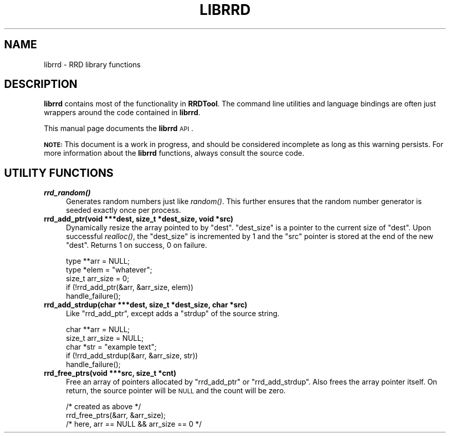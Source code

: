 .\" Automatically generated by Pod::Man v1.37, Pod::Parser v1.14
.\"
.\" Standard preamble:
.\" ========================================================================
.de Sh \" Subsection heading
.br
.if t .Sp
.ne 5
.PP
\fB\\$1\fR
.PP
..
.de Sp \" Vertical space (when we can't use .PP)
.if t .sp .5v
.if n .sp
..
.de Vb \" Begin verbatim text
.ft CW
.nf
.ne \\$1
..
.de Ve \" End verbatim text
.ft R
.fi
..
.\" Set up some character translations and predefined strings.  \*(-- will
.\" give an unbreakable dash, \*(PI will give pi, \*(L" will give a left
.\" double quote, and \*(R" will give a right double quote.  | will give a
.\" real vertical bar.  \*(C+ will give a nicer C++.  Capital omega is used to
.\" do unbreakable dashes and therefore won't be available.  \*(C` and \*(C'
.\" expand to `' in nroff, nothing in troff, for use with C<>.
.tr \(*W-|\(bv\*(Tr
.ds C+ C\v'-.1v'\h'-1p'\s-2+\h'-1p'+\s0\v'.1v'\h'-1p'
.ie n \{\
.    ds -- \(*W-
.    ds PI pi
.    if (\n(.H=4u)&(1m=24u) .ds -- \(*W\h'-12u'\(*W\h'-12u'-\" diablo 10 pitch
.    if (\n(.H=4u)&(1m=20u) .ds -- \(*W\h'-12u'\(*W\h'-8u'-\"  diablo 12 pitch
.    ds L" ""
.    ds R" ""
.    ds C` ""
.    ds C' ""
'br\}
.el\{\
.    ds -- \|\(em\|
.    ds PI \(*p
.    ds L" ``
.    ds R" ''
'br\}
.\"
.\" If the F register is turned on, we'll generate index entries on stderr for
.\" titles (.TH), headers (.SH), subsections (.Sh), items (.Ip), and index
.\" entries marked with X<> in POD.  Of course, you'll have to process the
.\" output yourself in some meaningful fashion.
.if \nF \{\
.    de IX
.    tm Index:\\$1\t\\n%\t"\\$2"
..
.    nr % 0
.    rr F
.\}
.\"
.\" For nroff, turn off justification.  Always turn off hyphenation; it makes
.\" way too many mistakes in technical documents.
.hy 0
.if n .na
.\"
.\" Accent mark definitions (@(#)ms.acc 1.5 88/02/08 SMI; from UCB 4.2).
.\" Fear.  Run.  Save yourself.  No user-serviceable parts.
.    \" fudge factors for nroff and troff
.if n \{\
.    ds #H 0
.    ds #V .8m
.    ds #F .3m
.    ds #[ \f1
.    ds #] \fP
.\}
.if t \{\
.    ds #H ((1u-(\\\\n(.fu%2u))*.13m)
.    ds #V .6m
.    ds #F 0
.    ds #[ \&
.    ds #] \&
.\}
.    \" simple accents for nroff and troff
.if n \{\
.    ds ' \&
.    ds ` \&
.    ds ^ \&
.    ds , \&
.    ds ~ ~
.    ds /
.\}
.if t \{\
.    ds ' \\k:\h'-(\\n(.wu*8/10-\*(#H)'\'\h"|\\n:u"
.    ds ` \\k:\h'-(\\n(.wu*8/10-\*(#H)'\`\h'|\\n:u'
.    ds ^ \\k:\h'-(\\n(.wu*10/11-\*(#H)'^\h'|\\n:u'
.    ds , \\k:\h'-(\\n(.wu*8/10)',\h'|\\n:u'
.    ds ~ \\k:\h'-(\\n(.wu-\*(#H-.1m)'~\h'|\\n:u'
.    ds / \\k:\h'-(\\n(.wu*8/10-\*(#H)'\z\(sl\h'|\\n:u'
.\}
.    \" troff and (daisy-wheel) nroff accents
.ds : \\k:\h'-(\\n(.wu*8/10-\*(#H+.1m+\*(#F)'\v'-\*(#V'\z.\h'.2m+\*(#F'.\h'|\\n:u'\v'\*(#V'
.ds 8 \h'\*(#H'\(*b\h'-\*(#H'
.ds o \\k:\h'-(\\n(.wu+\w'\(de'u-\*(#H)/2u'\v'-.3n'\*(#[\z\(de\v'.3n'\h'|\\n:u'\*(#]
.ds d- \h'\*(#H'\(pd\h'-\w'~'u'\v'-.25m'\f2\(hy\fP\v'.25m'\h'-\*(#H'
.ds D- D\\k:\h'-\w'D'u'\v'-.11m'\z\(hy\v'.11m'\h'|\\n:u'
.ds th \*(#[\v'.3m'\s+1I\s-1\v'-.3m'\h'-(\w'I'u*2/3)'\s-1o\s+1\*(#]
.ds Th \*(#[\s+2I\s-2\h'-\w'I'u*3/5'\v'-.3m'o\v'.3m'\*(#]
.ds ae a\h'-(\w'a'u*4/10)'e
.ds Ae A\h'-(\w'A'u*4/10)'E
.    \" corrections for vroff
.if v .ds ~ \\k:\h'-(\\n(.wu*9/10-\*(#H)'\s-2\u~\d\s+2\h'|\\n:u'
.if v .ds ^ \\k:\h'-(\\n(.wu*10/11-\*(#H)'\v'-.4m'^\v'.4m'\h'|\\n:u'
.    \" for low resolution devices (crt and lpr)
.if \n(.H>23 .if \n(.V>19 \
\{\
.    ds : e
.    ds 8 ss
.    ds o a
.    ds d- d\h'-1'\(ga
.    ds D- D\h'-1'\(hy
.    ds th \o'bp'
.    ds Th \o'LP'
.    ds ae ae
.    ds Ae AE
.\}
.rm #[ #] #H #V #F C
.\" ========================================================================
.\"
.IX Title "LIBRRD 1"
.TH LIBRRD 1 "2009-04-20" "1.3.99909060808" "rrdtool"
.SH "NAME"
librrd \- RRD library functions
.SH "DESCRIPTION"
.IX Header "DESCRIPTION"
\&\fBlibrrd\fR contains most of the functionality in \fBRRDTool\fR.  The command
line utilities and language bindings are often just wrappers around the
code contained in \fBlibrrd\fR.
.PP
This manual page documents the \fBlibrrd\fR \s-1API\s0.
.PP
\&\fB\s-1NOTE:\s0\fR This document is a work in progress, and should be considered
incomplete as long as this warning persists.  For more information about
the \fBlibrrd\fR functions, always consult the source code.
.SH "UTILITY FUNCTIONS"
.IX Header "UTILITY FUNCTIONS"
.IP "\fB\f(BIrrd_random()\fB\fR" 4
.IX Item "rrd_random()"
Generates random numbers just like \fIrandom()\fR.  This further ensures that
the random number generator is seeded exactly once per process.
.IP "\fBrrd_add_ptr(void ***dest, size_t *dest_size, void *src)\fR" 4
.IX Item "rrd_add_ptr(void ***dest, size_t *dest_size, void *src)"
Dynamically resize the array pointed to by \f(CW\*(C`dest\*(C'\fR.  \f(CW\*(C`dest_size\*(C'\fR is a
pointer to the current size of \f(CW\*(C`dest\*(C'\fR.  Upon successful \fIrealloc()\fR, the
\&\f(CW\*(C`dest_size\*(C'\fR is incremented by 1 and the \f(CW\*(C`src\*(C'\fR pointer is stored at the
end of the new \f(CW\*(C`dest\*(C'\fR.  Returns 1 on success, 0 on failure.
.Sp
.Vb 5
\&    type **arr = NULL;
\&    type *elem = "whatever";
\&    size_t arr_size = 0;
\&    if (!rrd_add_ptr(&arr, &arr_size, elem))
\&        handle_failure();
.Ve
.IP "\fBrrd_add_strdup(char ***dest, size_t *dest_size, char *src)\fR" 4
.IX Item "rrd_add_strdup(char ***dest, size_t *dest_size, char *src)"
Like \f(CW\*(C`rrd_add_ptr\*(C'\fR, except adds a \f(CW\*(C`strdup\*(C'\fR of the source string.
.Sp
.Vb 5
\&    char **arr = NULL;
\&    size_t arr_size = NULL;
\&    char *str  = "example text";
\&    if (!rrd_add_strdup(&arr, &arr_size, str))
\&        handle_failure();
.Ve
.IP "\fBrrd_free_ptrs(void ***src, size_t *cnt)\fR" 4
.IX Item "rrd_free_ptrs(void ***src, size_t *cnt)"
Free an array of pointers allocated by \f(CW\*(C`rrd_add_ptr\*(C'\fR or
\&\f(CW\*(C`rrd_add_strdup\*(C'\fR.  Also frees the array pointer itself.  On return, the
source pointer will be \s-1NULL\s0 and the count will be zero.
.Sp
.Vb 3
\&    /* created as above */
\&    rrd_free_ptrs(&arr, &arr_size);
\&    /* here, arr == NULL && arr_size == 0 */
.Ve
